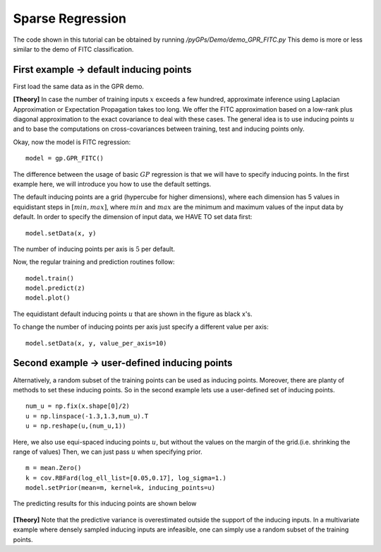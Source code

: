 Sparse Regression
=========================

The code shown in this tutorial can be obtained by running */pyGPs/Demo/demo_GPR_FITC.py*
This demo is more or less similar to the demo of FITC classification.

First example -> default inducing points
-------------------
First load the same data as in the GPR demo.

**[Theory]**
In case the number of training inputs :math:`x` exceeds a few hundred, approximate inference using Laplacian Approximation or Expectation Propagation takes too long. We offer the FITC approximation 
based on a low-rank plus diagonal approximation to the exact covariance to deal with these cases. The general idea is to use inducing points 
:math:`u` and to base the computations on cross-covariances between training, test and inducing points only.

Okay, now the model is FITC regression: ::

	model = gp.GPR_FITC()  

The difference between the usage of basic :math:`GP` regression is that we will have to specify inducing points.
In the first example here, we will introduce you how to use the default settings.

The default inducing points are a grid (hypercube for higher dimensions), where each dimension has 5 values in equidistant steps in :math:`[min, max]`,
where :math:`min` and :math:`max` are the minimum and maximum values of the input data by default.
In order to specify the dimension of input data, we HAVE TO set data first: ::

    model.setData(x, y)

The number of inducing points per axis is :math:`5` per default.

Now, the regular training and prediction routines follow: ::

	model.train()            
	model.predict(z)
	model.plot()

.. figure:: _images/d3_1.png
   :height: 600 px
   :width: 800 px
   :align: center
   :scale: 70 %

The equidistant default inducing points :math:`u` that are shown in the figure as black x's.

To change the number of inducing points per axis just specify a different value per axis: ::

    model.setData(x, y, value_per_axis=10)


Second example -> user-defined inducing points
-----------------------------

Alternatively, a random subset of the training points can be used as inducing points. Moreover, there are planty of methods to set these inducing points.
So in the second example lets use a user-defined set of inducing points. ::

	num_u = np.fix(x.shape[0]/2)
	u = np.linspace(-1.3,1.3,num_u).T
	u = np.reshape(u,(num_u,1))

Here, we also use equi-spaced inducing points :math:`u`, but without the values on the margin of the grid.(i.e. shrinking the range of values) Then, we can just pass :math:`u` when specifying prior. ::

	m = mean.Zero()
	k = cov.RBFard(log_ell_list=[0.05,0.17], log_sigma=1.)
	model.setPrior(mean=m, kernel=k, inducing_points=u) 

The predicting results for this inducing points are shown below

.. figure:: _images/d3_2.png
   :height: 600 px
   :width: 800 px
   :align: center
   :scale: 70 %

**[Theory]**
Note that the predictive variance is 
overestimated outside the support of the inducing inputs. In a multivariate example where densely sampled inducing inputs are infeasible, one can simply use a random subset of the training points.
